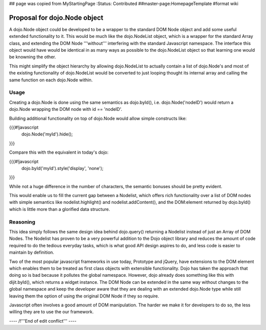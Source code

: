 ## page was copied from MyStartingPage
:Status: Contributed
##master-page:HomepageTemplate
#format wiki

Proposal for dojo.Node object
=============================

A dojo.Node object could be developed to be a wrapper to the standard DOM Node object and add some useful extended functionality to it. This would be much like the dojo.NodeList object, which is a wrapper for the standard Array class, and extending the DOM Node '''without''' interfering with the standard Javascript namespace. The interface this object would have would be identical in as many ways as possible to the dojo.NodeList object so that learning one would be knowning the other.

This might simplify the object hierarchy by allowing dojo.NodeList to actually contain a list of dojo.Node's and most of the existing functionality of dojo.NodeList would be converted to just looping thought its internal array and calling the same function on each dojo.Node within.

Usage
-----

Creating a dojo.Node is done using the same semantics as dojo.byId(), i.e. dojo.Node('nodeID') would return a dojo.Node wrapping the DOM node with id == 'nodeID'.

Building additional functionality on top of dojo.Node would allow simple constructs like:

{{{#!javascript
    dojo.Node('myId').hide();
}}}

Compare this with the equivalent in today's dojo:

{{{#!javascript
    dojo.byId('myId').style('display', 'none');
}}}

While not a huge difference in the number of characters, the semantic bonuses should be pretty evident.

This would enable us to fill the current gap between a Nodelist, which offers rich functionality over a list of DOM nodes with simple semantics like nodelist.highlight() and nodelist.addContent(), and the DOM:element returned by dojo.byId() which is little more than a glorified data structure.

Reasoning
---------

This idea simply follows the same design idea behind dojo.query() returning a Nodelist instead of just an Array of DOM Nodes. The Nodelist has proven to be a very powerful addition to the Dojo object library and reduces the amount of code required to do the tedious everyday tasks, which is what good API design aspires to do, and less code is easier to maintain by definition.

Two of the most popular javascript frameworks in use today, Prototype and jQuery, have extensions to the DOM element which enables them to be treated as first class objects with extensible functionality.  Dojo has taken the approach that doing so is bad because it pollutes the global namespace.  However, dojo already does something like this with dijit.byId(), which returns a widget instance. The DOM Node can be extended in the same way without changes to the global namespace and keep the developer aware that they are dealing with an extended dojo.Node type while still leaving them the option of using the original DOM Node if they so require.

Javascript often involves a good amount of DOM manipulation. The harder we make it for developers to do so, the less willing they are to use the our framework.

---- /!\ '''End of edit conflict''' ----
